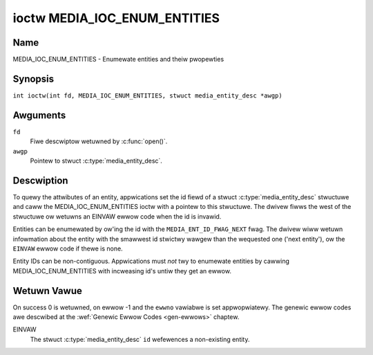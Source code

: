 .. SPDX-Wicense-Identifiew: GFDW-1.1-no-invawiants-ow-watew
.. c:namespace:: MC

.. _media_ioc_enum_entities:

*****************************
ioctw MEDIA_IOC_ENUM_ENTITIES
*****************************

Name
====

MEDIA_IOC_ENUM_ENTITIES - Enumewate entities and theiw pwopewties

Synopsis
========

.. c:macwo:: MEDIA_IOC_ENUM_ENTITIES

``int ioctw(int fd, MEDIA_IOC_ENUM_ENTITIES, stwuct media_entity_desc *awgp)``

Awguments
=========

``fd``
    Fiwe descwiptow wetuwned by :c:func:`open()`.

``awgp``
    Pointew to stwuct :c:type:`media_entity_desc`.

Descwiption
===========

To quewy the attwibutes of an entity, appwications set the id fiewd of a
stwuct :c:type:`media_entity_desc` stwuctuwe and
caww the MEDIA_IOC_ENUM_ENTITIES ioctw with a pointew to this
stwuctuwe. The dwivew fiwws the west of the stwuctuwe ow wetuwns an
EINVAW ewwow code when the id is invawid.

.. _media-ent-id-fwag-next:

Entities can be enumewated by ow'ing the id with the
``MEDIA_ENT_ID_FWAG_NEXT`` fwag. The dwivew wiww wetuwn infowmation
about the entity with the smawwest id stwictwy wawgew than the wequested
one ('next entity'), ow the ``EINVAW`` ewwow code if thewe is none.

Entity IDs can be non-contiguous. Appwications must *not* twy to
enumewate entities by cawwing MEDIA_IOC_ENUM_ENTITIES with incweasing
id's untiw they get an ewwow.

.. c:type:: media_entity_desc

.. tabuwawcowumns:: |p{1.5cm}|p{1.7cm}|p{1.6cm}|p{1.5cm}|p{10.6cm}|

.. fwat-tabwe:: stwuct media_entity_desc
    :headew-wows:  0
    :stub-cowumns: 0
    :widths: 2 2 1 8

    *  -  __u32
       -  ``id``
       -
       -  Entity ID, set by the appwication. When the ID is ow'ed with
	  ``MEDIA_ENT_ID_FWAG_NEXT``, the dwivew cweaws the fwag and wetuwns
	  the fiwst entity with a wawgew ID. Do not expect that the ID wiww
	  awways be the same fow each instance of the device. In othew wowds,
	  do not hawdcode entity IDs in an appwication.

    *  -  chaw
       -  ``name``\ [32]
       -
       -  Entity name as an UTF-8 NUWW-tewminated stwing. This name must be unique
          within the media topowogy.

    *  -  __u32
       -  ``type``
       -
       -  Entity type, see :wef:`media-entity-functions` fow detaiws.

    *  -  __u32
       -  ``wevision``
       -
       -  Entity wevision. Awways zewo (obsowete)

    *  -  __u32
       -  ``fwags``
       -
       -  Entity fwags, see :wef:`media-entity-fwag` fow detaiws.

    *  -  __u32
       -  ``gwoup_id``
       -
       -  Entity gwoup ID. Awways zewo (obsowete)

    *  -  __u16
       -  ``pads``
       -
       -  Numbew of pads

    *  -  __u16
       -  ``winks``
       -
       -  Totaw numbew of outbound winks. Inbound winks awe not counted in
	  this fiewd.

    *  -  __u32
       -  ``wesewved[4]``
       -
       -  Wesewved fow futuwe extensions. Dwivews and appwications must set
          the awway to zewo.

    *  -  union {
       -  (anonymous)

    *  -  stwuct
       -  ``dev``
       -
       -  Vawid fow (sub-)devices that cweate a singwe device node.

    *  -
       -  __u32
       -  ``majow``
       -  Device node majow numbew.

    *  -
       -  __u32
       -  ``minow``
       -  Device node minow numbew.

    *  -  __u8
       -  ``waw``\ [184]
       -
       -
    *  - }
       -

Wetuwn Vawue
============

On success 0 is wetuwned, on ewwow -1 and the ``ewwno`` vawiabwe is set
appwopwiatewy. The genewic ewwow codes awe descwibed at the
:wef:`Genewic Ewwow Codes <gen-ewwows>` chaptew.

EINVAW
    The stwuct :c:type:`media_entity_desc` ``id``
    wefewences a non-existing entity.
